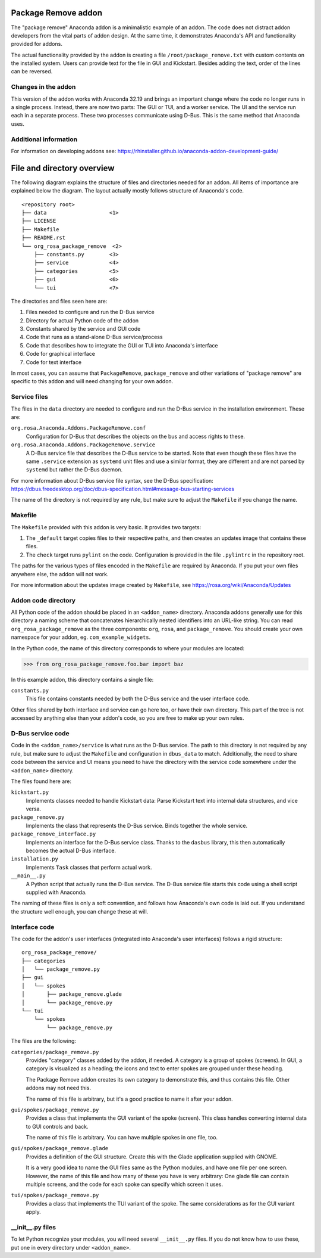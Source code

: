 Package Remove addon
=================

The "package remove" Anaconda addon is a minimalistic example of an addon. The code does not distract
addon developers from the vital parts of addon design. At the same time, it demonstrates Anaconda's
API and functionality provided for addons.

The actual functionality provided by the addon is creating a file ``/root/package_remove.txt`` with
custom contents on the installed system. Users can provide text for the file in GUI and Kickstart.
Besides adding the text, order of the lines can be reversed.

Changes in the addon
--------------------

This version of the addon works with Anaconda 32.19 and brings an important change where the code
no longer runs in a single process. Instead, there are now two parts: The GUI or TUI, and a worker
service. The UI and the service run each in a separate process. These two processes communicate
using D-Bus. This is the same method that Anaconda uses.

Additional information
----------------------

For information on developing addons see:
https://rhinstaller.github.io/anaconda-addon-development-guide/


File and directory overview
===========================

The following diagram explains the structure of files and directories needed for an addon. All
items of importance are explained below the diagram. The layout actually mostly follows structure
of Anaconda's code. ::

    <repository root>
    ├── data                    <1>
    ├── LICENSE
    ├── Makefile
    ├── README.rst
    └── org_rosa_package_remove  <2>
        ├── constants.py        <3>
        ├── service             <4>
        ├── categories          <5>
        ├── gui                 <6>
        └── tui                 <7>

The directories and files seen here are:

1. Files needed to configure and run the D-Bus service
2. Directory for actual Python code of the addon
3. Constants shared by the service and GUI code
4. Code that runs as a stand-alone D-Bus service/process
5. Code that describes how to integrate the GUI or TUI into Anaconda's interface
6. Code for graphical interface
7. Code for text interface

In most cases, you can assume that ``PackageRemove``, ``package_remove`` and other variations of
"package remove" are specific to this addon and will need changing for your own addon.

Service files
-------------

The files in the ``data`` directory are needed to configure and run the D-Bus service in the
installation environment. These are:

``org.rosa.Anaconda.Addons.PackageRemove.conf``
    Configuration for D-Bus that describes the objects on the bus and access rights to these.

``org.rosa.Anaconda.Addons.PackageRemove.service``
    A D-Bus service file that describes the D-Bus service to be started. Note that even though
    these files have the same ``.service`` extension as ``systemd`` unit files and use a similar
    format, they are different and are not parsed by ``systemd`` but rather the D-Bus daemon.

For more information about D-Bus service file syntax, see the D-Bus specification:
https://dbus.freedesktop.org/doc/dbus-specification.html#message-bus-starting-services

The name of the directory is not required by any rule, but make sure to adjust the ``Makefile``
if you change the name.

Makefile
--------

The ``Makefile`` provided with this addon is very basic. It provides two targets:

1. The ``_default`` target copies files to their respective paths, and then creates an updates
   image that contains these files.
2. The ``check`` target runs ``pylint`` on the code. Configuration is provided in the file
   ``.pylintrc`` in the repository root.

The paths for the various types of files encoded in the ``Makefile`` are required by Anaconda.
If you put your own files anywhere else, the addon will not work.

For more information about the updates image created by ``Makefile``, see
https://rosa.org/wiki/Anaconda/Updates

Addon code directory
--------------------

All Python code of the addon should be placed in an ``<addon_name>`` directory. Anaconda addons
generally use for this directory a naming scheme that concatenates hierarchically nested
identifiers into an URL-like string. You can read ``org_rosa_package_remove`` as the three
components: ``org``, ``rosa``, and ``package_remove``. You should create your own namespace for
your addon, eg. ``com_example_widgets``.

In the Python code, the name of this directory corresponds to where your modules are located:

>>> from org_rosa_package_remove.foo.bar import baz

In this example addon, this directory contains a single file:

``constants.py``
    This file contains constants needed by both the D-Bus service and the user interface code.

Other files shared by both interface and service can go here too, or have their own directory.
This part of the tree is not accessed by anything else than your addon's code, so you are free to
make up your own rules.

D-Bus service code
------------------

Code in the ``<addon_name>/service`` is what runs as the D-Bus service. The path to this directory
is not required by any rule, but make sure to adjust the ``Makefile`` and configuration in
``dbus_data`` to match. Additionally, the need to share code between the service and UI means you
need to have the directory with the service code somewhere under the ``<addon_name>`` directory.

The files found here are:

``kickstart.py``
    Implements classes needed to handle Kickstart data:
    Parse Kickstart text into internal data structures, and vice versa.

``package_remove.py``
    Implements the class that represents the D-Bus service. Binds together the whole service.

``package_remove_interface.py``
    Implements an interface for the D-Bus service class.
    Thanks to the ``dasbus`` library, this then automatically becomes the actual D-Bus interface.

``installation.py``
    Implements ``Task`` classes that perform actual work.

``__main__.py``
    A Python script that actually runs the D-Bus service.
    The D-Bus service file starts this code using a shell script supplied with Anaconda.

The naming of these files is only a soft convention, and follows how Anaconda's own code is laid
out. If you understand the structure well enough, you can change these at will.

Interface code
--------------

The code for the addon's user interfaces (integrated into Anaconda's user interfaces) follows
a rigid structure: ::

    org_rosa_package_remove/
    ├── categories
    │   └── package_remove.py
    ├── gui
    │   └── spokes
    │       ├── package_remove.glade
    │       └── package_remove.py
    └── tui
        └── spokes
            └── package_remove.py

The files are the following:

``categories/package_remove.py``
    Provides "category" classes added by the addon, if needed. A category is a group of spokes
    (screens). In GUI, a category is visualized as a heading; the icons and text to enter spokes
    are grouped under these heading.

    The Package Remove addon creates its own category to demonstrate this, and thus contains this file.
    Other addons may not need this.

    The name of this file is arbitrary, but it's a good practice to name it after your addon.

``gui/spokes/package_remove.py``
    Provides a class that implements the GUI variant of the spoke (screen).
    This class handles converting internal data to GUI controls and back.

    The name of this file is arbitrary. You can have multiple spokes in one file, too.

``gui/spokes/package_remove.glade``
    Provides a definition of the GUI structure.
    Create this with the Glade application supplied with GNOME.

    It is a very good idea to name the GUI files same as the Python modules, and have one file
    per one screen. However, the name of this file and how many of these you have is very
    arbitrary: One glade file can contain multiple screens, and the code for each spoke can specify
    which screen it uses.

``tui/spokes/package_remove.py``
    Provides a class that implements the TUI variant of the spoke.
    The same considerations as for the GUI variant apply.

__init__.py files
-----------------

To let Python recognize your modules, you will need several ``__init__.py`` files.
If you do not know how to use these, put one in every directory under ``<addon_name>``.
